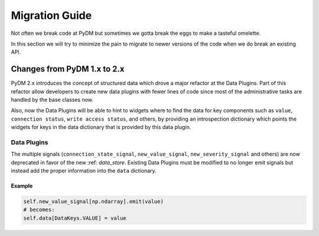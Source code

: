 ===============
Migration Guide
===============

Not often we break code at PyDM but sometimes we gotta break the eggs to make
a tasteful omelette.

In this section we will try to minimize the pain to migrate to newer versions
of the code when we do break an existing API.


Changes from PyDM 1.x to 2.x
============================

PyDM 2.x introduces the concept of structured data which drove a major refactor
at the Data Plugins. Part of this refactor allow developers to create new data
plugins with fewer lines of code since most of the administrative tasks are
handled by the base classes now.

Also, now the Data Plugins will be able to hint to widgets where to find the
data for key components such as ``value``, ``connection status``, ``write access status``, and others,
by providing an introspection dictionary which points the widgets for keys in the data dictionary
that is provided by this data plugin.

Data Plugins
------------

The multiple signals (``connection_state_signal``, ``new_value_signal``,
``new_severity_signal`` and others) are now deprecated in favor of the new :ref: `data_store`.
Existing Data Plugins must be modified to no longer emit signals but instead add the proper information into the
``data`` dictionary.



Example
++++++++

.. code-block:: python

    self.new_value_signal[np.ndarray].emit(value)
    # becomes:
    self.data[DataKeys.VALUE] = value

